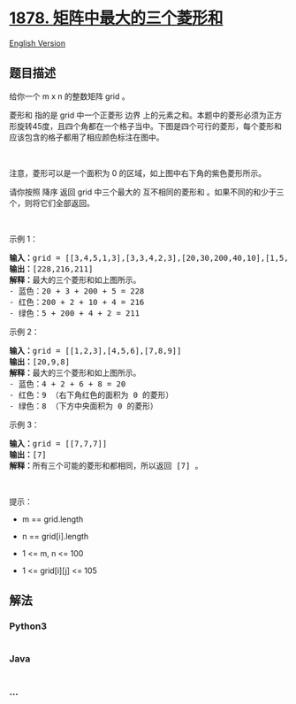 * [[https://leetcode-cn.com/problems/get-biggest-three-rhombus-sums-in-a-grid][1878.
矩阵中最大的三个菱形和]]
  :PROPERTIES:
  :CUSTOM_ID: 矩阵中最大的三个菱形和
  :END:
[[./solution/1800-1899/1878.Get Biggest Three Rhombus Sums in a Grid/README_EN.org][English
Version]]

** 题目描述
   :PROPERTIES:
   :CUSTOM_ID: 题目描述
   :END:

#+begin_html
  <!-- 这里写题目描述 -->
#+end_html

#+begin_html
  <p>
#+end_html

给你一个 m x n 的整数矩阵 grid 。

#+begin_html
  </p>
#+end_html

#+begin_html
  <p>
#+end_html

菱形和 指的是 grid 中一个正菱形
边界 上的元素之和。本题中的菱形必须为正方形旋转45度，且四个角都在一个格子当中。下图是四个可行的菱形，每个菱形和应该包含的格子都用了相应颜色标注在图中。

#+begin_html
  </p>
#+end_html

#+begin_html
  <p>
#+end_html

 

#+begin_html
  </p>
#+end_html

#+begin_html
  <p>
#+end_html

注意，菱形可以是一个面积为 0 的区域，如上图中右下角的紫色菱形所示。

#+begin_html
  </p>
#+end_html

#+begin_html
  <p>
#+end_html

请你按照 降序 返回
grid 中三个最大的 互不相同的菱形和 。如果不同的和少于三个，则将它们全部返回。

#+begin_html
  </p>
#+end_html

#+begin_html
  <p>
#+end_html

 

#+begin_html
  </p>
#+end_html

#+begin_html
  <p>
#+end_html

示例 1：

#+begin_html
  </p>
#+end_html

#+begin_html
  <pre>
  <b>输入：</b>grid = [[3,4,5,1,3],[3,3,4,2,3],[20,30,200,40,10],[1,5,5,4,1],[4,3,2,2,5]]
  <b>输出：</b>[228,216,211]
  <b>解释：</b>最大的三个菱形和如上图所示。
  - 蓝色：20 + 3 + 200 + 5 = 228
  - 红色：200 + 2 + 10 + 4 = 216
  - 绿色：5 + 200 + 4 + 2 = 211
  </pre>
#+end_html

#+begin_html
  <p>
#+end_html

示例 2：

#+begin_html
  </p>
#+end_html

#+begin_html
  <pre>
  <b>输入：</b>grid = [[1,2,3],[4,5,6],[7,8,9]]
  <b>输出：</b>[20,9,8]
  <b>解释：</b>最大的三个菱形和如上图所示。
  - 蓝色：4 + 2 + 6 + 8 = 20
  - 红色：9 （右下角红色的面积为 0 的菱形）
  - 绿色：8 （下方中央面积为 0 的菱形）
  </pre>
#+end_html

#+begin_html
  <p>
#+end_html

示例 3：

#+begin_html
  </p>
#+end_html

#+begin_html
  <pre>
  <b>输入：</b>grid = [[7,7,7]]
  <b>输出：</b>[7]
  <b>解释：</b>所有三个可能的菱形和都相同，所以返回 [7] 。
  </pre>
#+end_html

#+begin_html
  <p>
#+end_html

 

#+begin_html
  </p>
#+end_html

#+begin_html
  <p>
#+end_html

提示：

#+begin_html
  </p>
#+end_html

#+begin_html
  <ul>
#+end_html

#+begin_html
  <li>
#+end_html

m == grid.length

#+begin_html
  </li>
#+end_html

#+begin_html
  <li>
#+end_html

n == grid[i].length

#+begin_html
  </li>
#+end_html

#+begin_html
  <li>
#+end_html

1 <= m, n <= 100

#+begin_html
  </li>
#+end_html

#+begin_html
  <li>
#+end_html

1 <= grid[i][j] <= 105

#+begin_html
  </li>
#+end_html

#+begin_html
  </ul>
#+end_html

** 解法
   :PROPERTIES:
   :CUSTOM_ID: 解法
   :END:

#+begin_html
  <!-- 这里可写通用的实现逻辑 -->
#+end_html

#+begin_html
  <!-- tabs:start -->
#+end_html

*** *Python3*
    :PROPERTIES:
    :CUSTOM_ID: python3
    :END:

#+begin_html
  <!-- 这里可写当前语言的特殊实现逻辑 -->
#+end_html

#+begin_src python
#+end_src

*** *Java*
    :PROPERTIES:
    :CUSTOM_ID: java
    :END:

#+begin_html
  <!-- 这里可写当前语言的特殊实现逻辑 -->
#+end_html

#+begin_src java
#+end_src

*** *...*
    :PROPERTIES:
    :CUSTOM_ID: section
    :END:
#+begin_example
#+end_example

#+begin_html
  <!-- tabs:end -->
#+end_html
